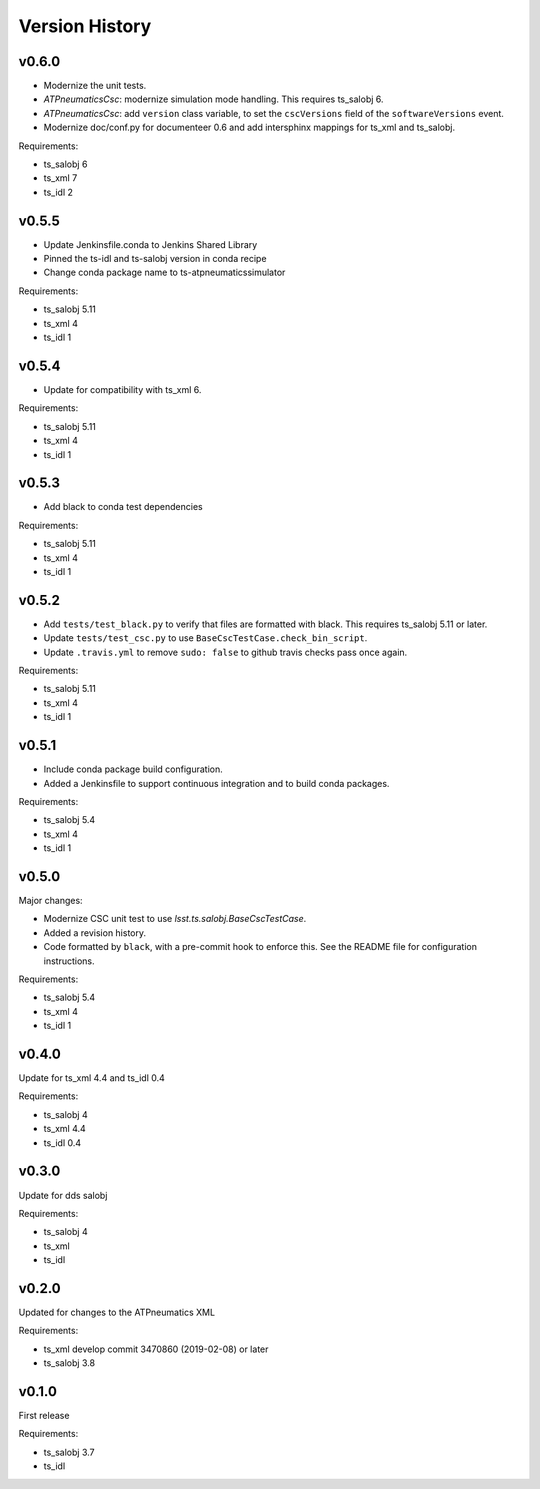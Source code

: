 .. py:currentmodule:: lsst.ts.ATPneumaticsSimulator

.. _lsst.ts.ATPneumaticsSimulator.version_history:

###############
Version History
###############

v0.6.0
======

* Modernize the unit tests.
* `ATPneumaticsCsc`: modernize simulation mode handling.
  This requires ts_salobj 6.
* `ATPneumaticsCsc`: add ``version`` class variable, to set the ``cscVersions`` field of the ``softwareVersions`` event.
* Modernize doc/conf.py for documenteer 0.6 and add intersphinx mappings for ts_xml and ts_salobj.

Requirements:

* ts_salobj 6
* ts_xml 7
* ts_idl 2

v0.5.5
======

* Update Jenkinsfile.conda to Jenkins Shared Library 
* Pinned the ts-idl and ts-salobj version in conda recipe
* Change conda package name to ts-atpneumaticssimulator

Requirements:

* ts_salobj 5.11
* ts_xml 4
* ts_idl 1

v0.5.4
======

* Update for compatibility with ts_xml 6.

Requirements:

* ts_salobj 5.11
* ts_xml 4
* ts_idl 1

v0.5.3
======

* Add black to conda test dependencies

Requirements:

* ts_salobj 5.11
* ts_xml 4
* ts_idl 1

v0.5.2
======

* Add ``tests/test_black.py`` to verify that files are formatted with black.
  This requires ts_salobj 5.11 or later.
* Update ``tests/test_csc.py`` to use ``BaseCscTestCase.check_bin_script``.
* Update ``.travis.yml`` to remove ``sudo: false`` to github travis checks pass once again.

Requirements:

* ts_salobj 5.11
* ts_xml 4
* ts_idl 1


v0.5.1
======

* Include conda package build configuration.
* Added a Jenkinsfile to support continuous integration and to build conda packages.

Requirements:

* ts_salobj 5.4
* ts_xml 4
* ts_idl 1

v0.5.0
======

Major changes:

* Modernize CSC unit test to use `lsst.ts.salobj.BaseCscTestCase`.
* Added a revision history.
* Code formatted by ``black``, with a pre-commit hook to enforce this. See the README file for configuration instructions.

Requirements:

* ts_salobj 5.4
* ts_xml 4
* ts_idl 1

v0.4.0
======

Update for ts_xml 4.4 and ts_idl 0.4

Requirements:

* ts_salobj 4
* ts_xml 4.4
* ts_idl 0.4

v0.3.0
======

Update for dds salobj

Requirements:

* ts_salobj 4
* ts_xml
* ts_idl

v0.2.0
======

Updated for changes to the ATPneumatics XML

Requirements:

* ts_xml develop commit 3470860 (2019-02-08) or later
* ts_salobj 3.8

v0.1.0
======

First release

Requirements:

* ts_salobj 3.7
* ts_idl
